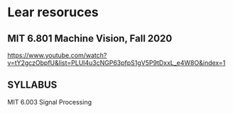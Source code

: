 #+BEGIN_COMMENT
.. title: cv.org
.. date: 2022-06-10
#+END_COMMENT


* Lear resoruces
** MIT 6.801 Machine Vision, Fall 2020
https://www.youtube.com/watch?v=tY2gczObpfU&list=PLUl4u3cNGP63pfpS1gV5P9tDxxL_e4W8O&index=1

** SYLLABUS
MIT 6.003 Signal Processing
